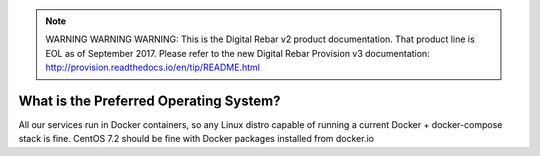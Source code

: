 
.. note:: WARNING WARNING WARNING:  This is the Digital Rebar v2 product documentation.  That product line is EOL as of September 2017.  Please refer to the new Digital Rebar Provision v3 documentation:  http:\/\/provision.readthedocs.io\/en\/tip\/README.html

.. index::
	Operating System; Preferred

.. _faq_preferred_os:

What is the Preferred Operating System?
=======================================

All our services run in Docker containers, so any Linux distro capable of running a current Docker + docker-compose stack is fine.  CentOS 7.2 should be fine with Docker packages installed from docker.io
